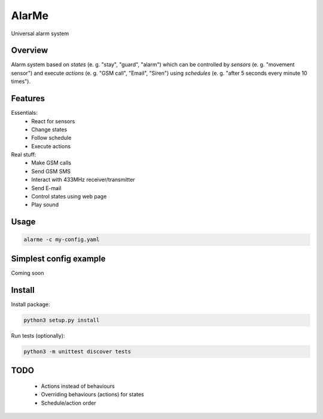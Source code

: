 ======
AlarMe
======

Universal alarm system

Overview
========

Alarm system based on *states* (e. g. "stay", "guard", "alarm")
which can be controlled by *sensors* (e. g. "movement sensor")
and execute *actions* (e. g. "GSM call", "Email", "Siren")
using *schedules* (e. g. "after 5 seconds every minute 10 times").

Features
========

Essentials:
 * React for sensors
 * Change states
 * Follow schedule
 * Execute actions

Real stuff:
 * Make GSM calls
 * Send GSM SMS
 * Interact with 433MHz receiver/transmitter
 * Send E-mail
 * Control states using web page
 * Play sound

Usage
=====

.. code-block:: bash

    alarme -c my-config.yaml

Simplest config example
=======================

Coming soon

Install
=======

Install package:

.. code-block:: bash

    python3 setup.py install

Run tests (optionally):

.. code-block:: bash

    python3 -m unittest discover tests

TODO
====

 * Actions instead of behaviours
 * Overriding behaviours (actions) for states
 * Schedule/action order
